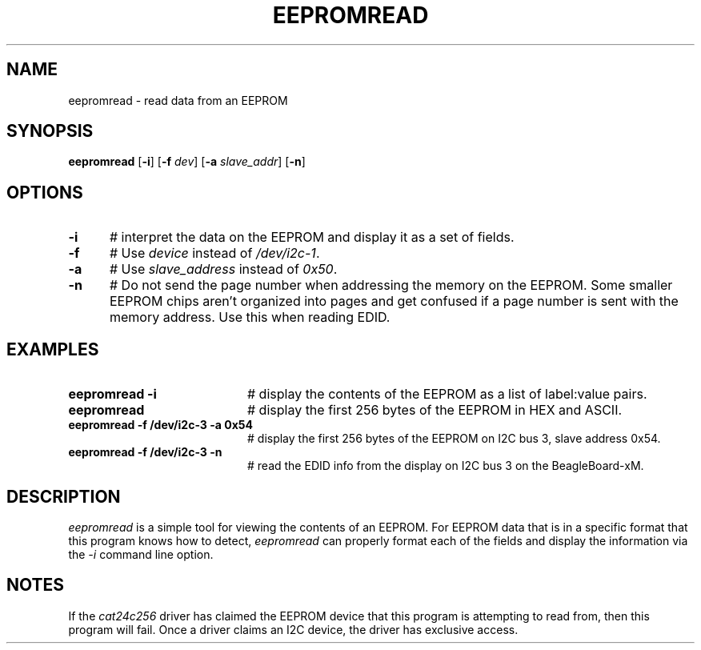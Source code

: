 .TH EEPROMREAD 1
.SH NAME
eepromread \- read data from an EEPROM
.SH SYNOPSIS
\fBeepromread\fR [\fB\-i\fR] [\fB\-f\fR \fIdev\fR] [\fB\-a\fR \fIslave_addr\fR]
[\fB\-n\fR]
.br
.de FL
.TP
\\fB\\$1\\fR
\\$2
..
.de EX
.TP 20
\\fB\\$1\\fR
# \\$2
..
.SH OPTIONS 
.TP 5
.B \-i
# interpret the data on the EEPROM and display it as a set of fields.
.TP 5
.B \-f
# Use \fIdevice\fR instead of \fI/dev/i2c-1\fR.
.TP 5
.B \-a
# Use \fIslave_address\fR instead of \fI0x50\fR.
.TP 5
.B \-n
# Do not send the page number when addressing the memory on the EEPROM. Some
smaller EEPROM chips aren't organized into pages and get confused if a page
number is sent with the memory address. Use this when reading EDID.
.SH EXAMPLES
.TP 20
.B eepromread -i
# display the contents of the EEPROM as a list of label:value pairs.
.TP 20
.B eepromread
# display the first 256 bytes of the EEPROM in HEX and ASCII.
.TP 20
.B eepromread -f /dev/i2c-3 -a 0x54
# display the first 256 bytes of the EEPROM on I2C bus 3, slave address 0x54.
.TP 20
.B eepromread -f /dev/i2c-3 -n
# read the EDID info from the display on I2C bus 3 on the BeagleBoard-xM.
.SH DESCRIPTION
.PP
\fIeepromread\fR is a simple tool for viewing the contents of an EEPROM.
For EEPROM data that is in a specific format that this program knows how to
detect, \fIeepromread\fR can properly format each of the fields and display
the information via the \fI-i\fR command line option.
.SH NOTES
If the \fIcat24c256\fR driver has claimed the EEPROM device that this
program is attempting to read from, then this program will fail. Once
a driver claims an I2C device, the driver has exclusive access.
